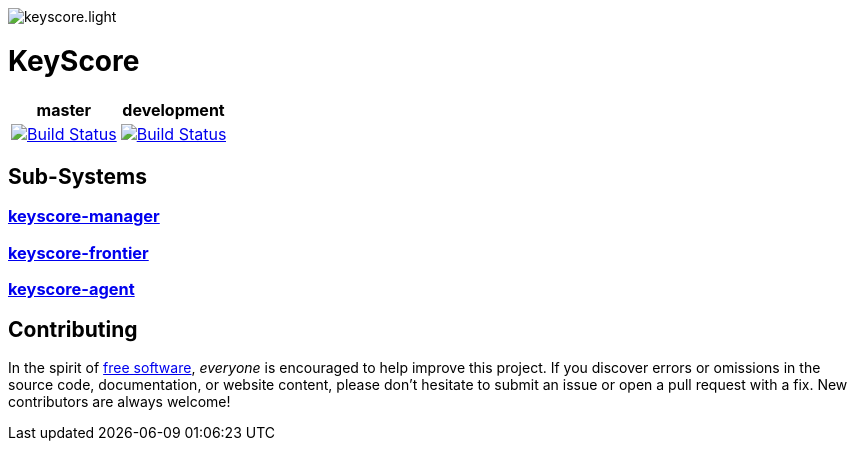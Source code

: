 image::media/svg/light/keyscore.light.svg[align=center]
++++
<p>
<h1>KeyScore</h1>
<table>
    <thead>
        <tr>
            <th align="center" colspan="1">master</th>
            <th align="center" colspan="1">development</th>
        </tr>
    </thead>
    <tbody>
        <tr>
            <td align="center">
                <a href="https://travis-ci.org/logbee/keyscore">
                    <img src="https://travis-ci.org/logbee/keyscore.svg?branch=master" alt="Build Status">
                </a>
            </td>
            <td align="center">
                <a href="https://travis-ci.org/logbee/keyscore">
                    <img src="https://travis-ci.org/logbee/keyscore.svg?branch=development" alt="Build Status">
                </a>
            </td>
        </tr>
    </tbody>
</table>
</p>
++++

== Sub-Systems ==

=== link:./keyscore-manager/README.asciidoc[keyscore-manager] ===


=== link:./keyscore-frontier/README.asciidoc[keyscore-frontier] ===


=== link:./keyscore-agent/README.asciidoc[keyscore-agent] ===

== Contributing ==

In the spirit of https://www.gnu.org/philosophy/free-sw.html[free software], _everyone_ is encouraged to help improve this project.
If you discover errors or omissions in the source code, documentation, or website content, please don't hesitate to submit an issue or open a pull request with a fix.
New contributors are always welcome!